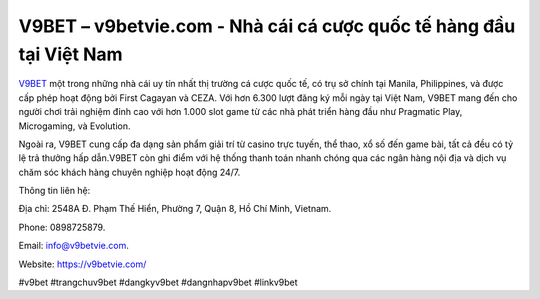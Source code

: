 V9BET – v9betvie.com - Nhà cái cá cược quốc tế hàng đầu tại Việt Nam
===================================

`V9BET <https://v9betvie.com/>`_ một trong những nhà cái uy tín nhất thị trường cá cược quốc tế, có trụ sở chính tại Manila, Philippines, và được cấp phép hoạt động bởi First Cagayan và CEZA. Với hơn 6.300 lượt đăng ký mỗi ngày tại Việt Nam, V9BET mang đến cho người chơi trải nghiệm đỉnh cao với hơn 1.000 slot game từ các nhà phát triển hàng đầu như Pragmatic Play, Microgaming, và Evolution. 

Ngoài ra, V9BET cung cấp đa dạng sản phẩm giải trí từ casino trực tuyến, thể thao, xổ số đến game bài, tất cả đều có tỷ lệ trả thưởng hấp dẫn.V9BET còn ghi điểm với hệ thống thanh toán nhanh chóng qua các ngân hàng nội địa và dịch vụ chăm sóc khách hàng chuyên nghiệp hoạt động 24/7.

Thông tin liên hệ: 

Địa chỉ: 2548A Đ. Phạm Thế Hiển, Phường 7, Quận 8, Hồ Chí Minh, Vietnam. 

Phone: 0898725879. 

Email: info@v9betvie.com. 

Website: https://v9betvie.com/

#v9bet #trangchuv9bet #dangkyv9bet #dangnhapv9bet #linkv9bet
